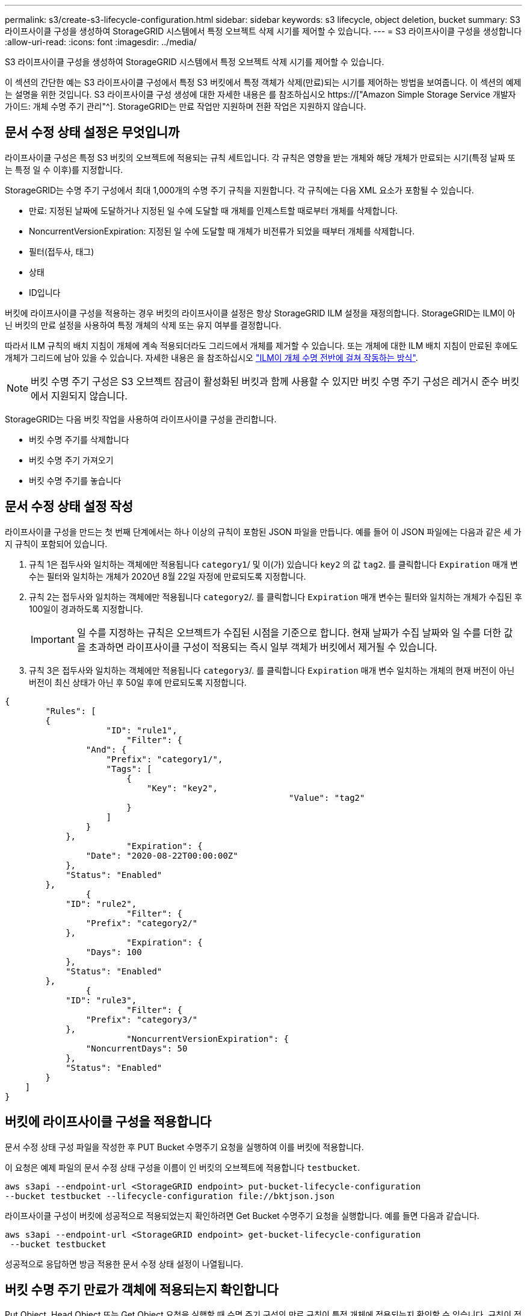 ---
permalink: s3/create-s3-lifecycle-configuration.html 
sidebar: sidebar 
keywords: s3 lifecycle, object deletion, bucket 
summary: S3 라이프사이클 구성을 생성하여 StorageGRID 시스템에서 특정 오브젝트 삭제 시기를 제어할 수 있습니다. 
---
= S3 라이프사이클 구성을 생성합니다
:allow-uri-read: 
:icons: font
:imagesdir: ../media/


[role="lead"]
S3 라이프사이클 구성을 생성하여 StorageGRID 시스템에서 특정 오브젝트 삭제 시기를 제어할 수 있습니다.

이 섹션의 간단한 예는 S3 라이프사이클 구성에서 특정 S3 버킷에서 특정 객체가 삭제(만료)되는 시기를 제어하는 방법을 보여줍니다. 이 섹션의 예제는 설명을 위한 것입니다. S3 라이프사이클 구성 생성에 대한 자세한 내용은 를 참조하십시오 https://["Amazon Simple Storage Service 개발자 가이드: 개체 수명 주기 관리"^]. StorageGRID는 만료 작업만 지원하며 전환 작업은 지원하지 않습니다.



== 문서 수정 상태 설정은 무엇입니까

라이프사이클 구성은 특정 S3 버킷의 오브젝트에 적용되는 규칙 세트입니다. 각 규칙은 영향을 받는 개체와 해당 개체가 만료되는 시기(특정 날짜 또는 특정 일 수 이후)를 지정합니다.

StorageGRID는 수명 주기 구성에서 최대 1,000개의 수명 주기 규칙을 지원합니다. 각 규칙에는 다음 XML 요소가 포함될 수 있습니다.

* 만료: 지정된 날짜에 도달하거나 지정된 일 수에 도달할 때 개체를 인제스트할 때로부터 개체를 삭제합니다.
* NoncurrentVersionExpiration: 지정된 일 수에 도달할 때 개체가 비전류가 되었을 때부터 개체를 삭제합니다.
* 필터(접두사, 태그)
* 상태
* ID입니다


버킷에 라이프사이클 구성을 적용하는 경우 버킷의 라이프사이클 설정은 항상 StorageGRID ILM 설정을 재정의합니다. StorageGRID는 ILM이 아닌 버킷의 만료 설정을 사용하여 특정 개체의 삭제 또는 유지 여부를 결정합니다.

따라서 ILM 규칙의 배치 지침이 개체에 계속 적용되더라도 그리드에서 개체를 제거할 수 있습니다. 또는 개체에 대한 ILM 배치 지침이 만료된 후에도 개체가 그리드에 남아 있을 수 있습니다. 자세한 내용은 을 참조하십시오 link:../ilm/how-ilm-operates-throughout-objects-life.html["ILM이 개체 수명 전반에 걸쳐 작동하는 방식"].


NOTE: 버킷 수명 주기 구성은 S3 오브젝트 잠금이 활성화된 버킷과 함께 사용할 수 있지만 버킷 수명 주기 구성은 레거시 준수 버킷에서 지원되지 않습니다.

StorageGRID는 다음 버킷 작업을 사용하여 라이프사이클 구성을 관리합니다.

* 버킷 수명 주기를 삭제합니다
* 버킷 수명 주기 가져오기
* 버킷 수명 주기를 놓습니다




== 문서 수정 상태 설정 작성

라이프사이클 구성을 만드는 첫 번째 단계에서는 하나 이상의 규칙이 포함된 JSON 파일을 만듭니다. 예를 들어 이 JSON 파일에는 다음과 같은 세 가지 규칙이 포함되어 있습니다.

. 규칙 1은 접두사와 일치하는 객체에만 적용됩니다 `category1`/ 및 이(가) 있습니다 `key2` 의 값 `tag2`. 를 클릭합니다 `Expiration` 매개 변수는 필터와 일치하는 개체가 2020년 8월 22일 자정에 만료되도록 지정합니다.
. 규칙 2는 접두사와 일치하는 객체에만 적용됩니다 `category2`/. 를 클릭합니다 `Expiration` 매개 변수는 필터와 일치하는 개체가 수집된 후 100일이 경과하도록 지정합니다.
+

IMPORTANT: 일 수를 지정하는 규칙은 오브젝트가 수집된 시점을 기준으로 합니다. 현재 날짜가 수집 날짜와 일 수를 더한 값을 초과하면 라이프사이클 구성이 적용되는 즉시 일부 객체가 버킷에서 제거될 수 있습니다.

. 규칙 3은 접두사와 일치하는 객체에만 적용됩니다 `category3`/. 를 클릭합니다 `Expiration` 매개 변수 일치하는 개체의 현재 버전이 아닌 버전이 최신 상태가 아닌 후 50일 후에 만료되도록 지정합니다.


[listing]
----
{
	"Rules": [
        {
		    "ID": "rule1",
			"Filter": {
                "And": {
                    "Prefix": "category1/",
                    "Tags": [
                        {
                            "Key": "key2",
							"Value": "tag2"
                        }
                    ]
                }
            },
			"Expiration": {
                "Date": "2020-08-22T00:00:00Z"
            },
            "Status": "Enabled"
        },
		{
            "ID": "rule2",
			"Filter": {
                "Prefix": "category2/"
            },
			"Expiration": {
                "Days": 100
            },
            "Status": "Enabled"
        },
		{
            "ID": "rule3",
			"Filter": {
                "Prefix": "category3/"
            },
			"NoncurrentVersionExpiration": {
                "NoncurrentDays": 50
            },
            "Status": "Enabled"
        }
    ]
}
----


== 버킷에 라이프사이클 구성을 적용합니다

문서 수정 상태 구성 파일을 작성한 후 PUT Bucket 수명주기 요청을 실행하여 이를 버킷에 적용합니다.

이 요청은 예제 파일의 문서 수정 상태 구성을 이름이 인 버킷의 오브젝트에 적용합니다 `testbucket`.

[listing]
----
aws s3api --endpoint-url <StorageGRID endpoint> put-bucket-lifecycle-configuration
--bucket testbucket --lifecycle-configuration file://bktjson.json
----
라이프사이클 구성이 버킷에 성공적으로 적용되었는지 확인하려면 Get Bucket 수명주기 요청을 실행합니다. 예를 들면 다음과 같습니다.

[listing]
----
aws s3api --endpoint-url <StorageGRID endpoint> get-bucket-lifecycle-configuration
 --bucket testbucket
----
성공적으로 응답하면 방금 적용한 문서 수정 상태 설정이 나열됩니다.



== 버킷 수명 주기 만료가 객체에 적용되는지 확인합니다

Put Object, Head Object 또는 Get Object 요청을 실행할 때 수명 주기 구성의 만료 규칙이 특정 개체에 적용되는지 확인할 수 있습니다. 규칙이 적용될 경우 응답에는 가 포함됩니다 `Expiration` 객체가 만료되는 시간과 일치하는 만료 규칙을 나타내는 매개 변수입니다.


NOTE: 버킷 라이프사이클이 ILM, 을 무시하기 때문입니다 `expiry-date` 객체가 삭제될 실제 날짜가 표시됩니다. 자세한 내용은 을 참조하십시오 link:../ilm/how-object-retention-is-determined.html["개체 보존이 결정되는 방식"].

예를 들어, 이 PUT 오브젝트 요청은 2020년 6월 22일에 발행되었으며 에 오브젝트를 두었습니다 `testbucket` 버킷.

[listing]
----
aws s3api --endpoint-url <StorageGRID endpoint> put-object
--bucket testbucket --key obj2test2 --body bktjson.json
----
성공 응답은 개체가 100일(2020년 10월 1일) 내에 만료되고 라이프사이클 구성의 규칙 2와 일치함을 나타냅니다.

[listing, subs="specialcharacters,quotes"]
----
{
      *"Expiration": "expiry-date=\"Thu, 01 Oct 2020 09:07:49 GMT\", rule-id=\"rule2\"",
      "ETag": "\"9762f8a803bc34f5340579d4446076f7\""
}
----
예를 들어, 이 head Object 요청은 testbucket 버킷에서 동일한 객체에 대한 메타데이터를 가져오는 데 사용되었습니다.

[listing]
----
aws s3api --endpoint-url <StorageGRID endpoint> head-object
--bucket testbucket --key obj2test2
----
성공 응답에는 개체의 메타데이터가 포함되며 개체가 100일 후에 만료되고 규칙 2와 일치함을 나타냅니다.

[listing, subs="specialcharacters,quotes"]
----
{
      "AcceptRanges": "bytes",
      *"Expiration": "expiry-date=\"Thu, 01 Oct 2020 09:07:48 GMT\", rule-id=\"rule2\"",
      "LastModified": "2020-06-23T09:07:48+00:00",
      "ContentLength": 921,
      "ETag": "\"9762f8a803bc34f5340579d4446076f7\""
      "ContentType": "binary/octet-stream",
      "Metadata": {}
}
----